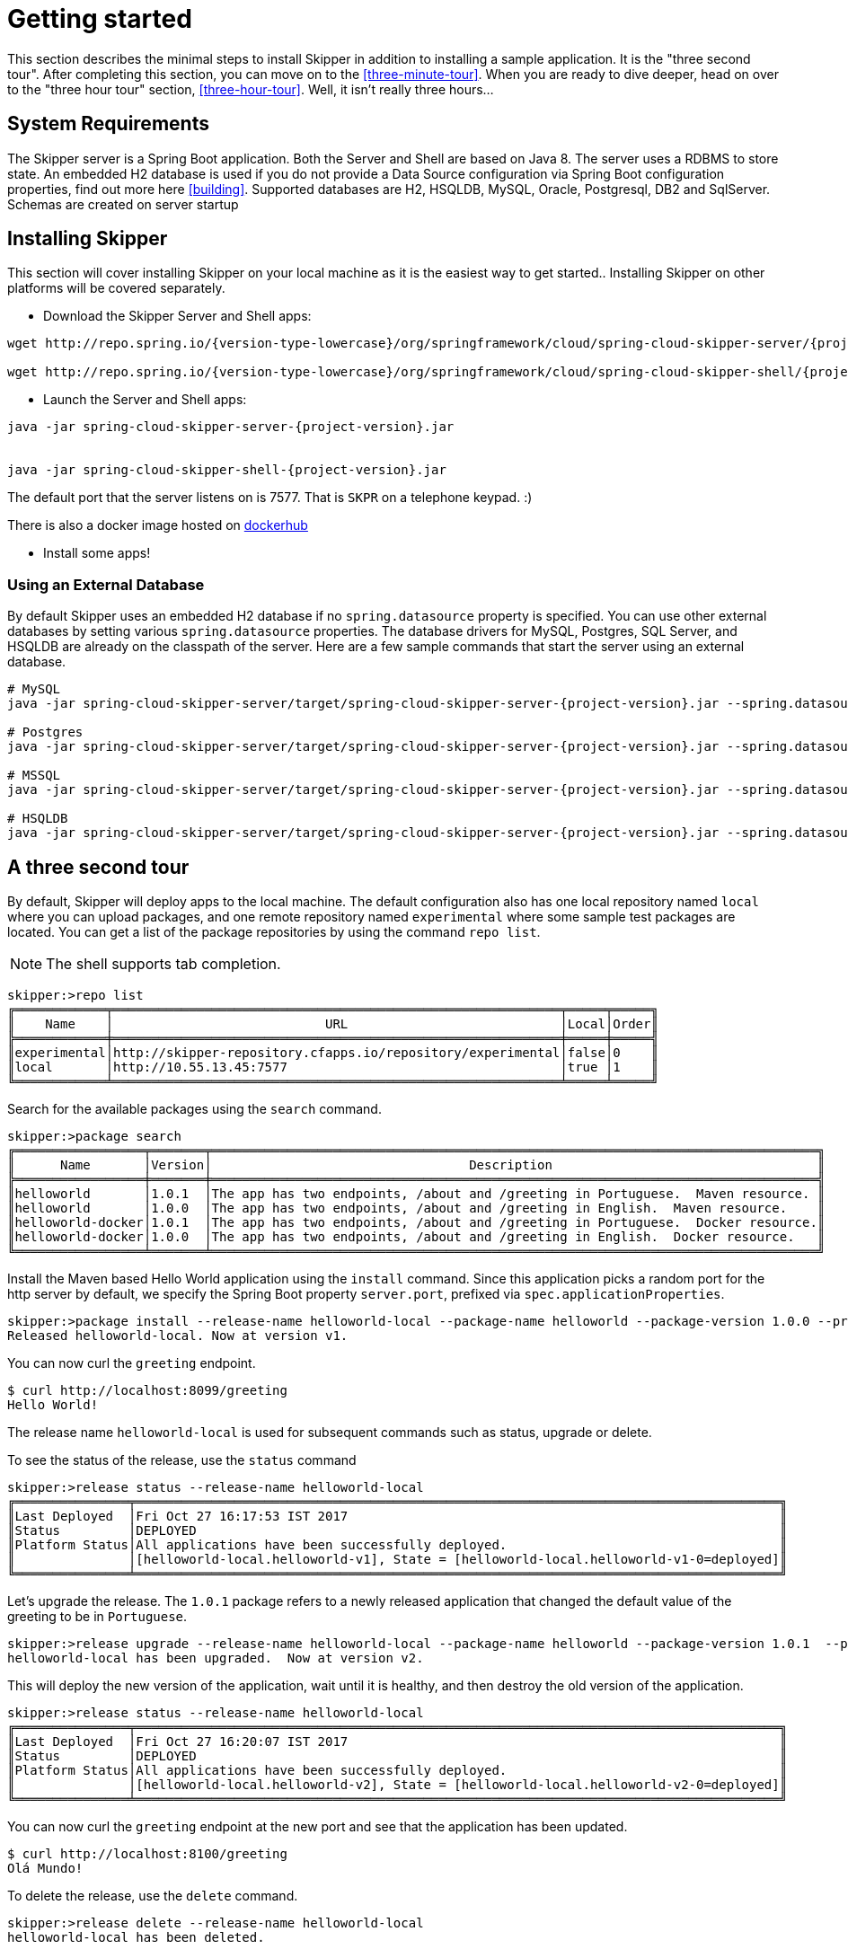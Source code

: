 [[getting-started]]
= Getting started

This section describes the minimal steps to install Skipper in addition to installing a sample application.
It is the "three second tour".
After completing this section, you can move on to the <<three-minute-tour>>.
When you are ready to dive deeper, head on over to the "three hour tour" section, <<three-hour-tour>>.
Well, it isn't really three hours...

[[getting-started-system-requirements]]
== System Requirements

The Skipper server is a Spring Boot application.
Both the Server and Shell are based on Java 8.
The server uses a RDBMS to store state.
An embedded H2 database is used if you do not provide a Data Source configuration via Spring Boot configuration properties, find out more here <<building>>.
Supported databases are H2, HSQLDB, MySQL, Oracle, Postgresql, DB2 and SqlServer.  Schemas are created on server startup


[[getting-started-installing-skipper]]
== Installing Skipper

This section will cover installing Skipper on your local machine as it is the easiest way to get started..
Installing Skipper on other platforms will be covered separately.

* Download the Skipper Server and Shell apps:

[source,bash,subs=attributes]
```
wget http://repo.spring.io/{version-type-lowercase}/org/springframework/cloud/spring-cloud-skipper-server/{project-version}/spring-cloud-skipper-server-{project-version}.jar

wget http://repo.spring.io/{version-type-lowercase}/org/springframework/cloud/spring-cloud-skipper-shell/{project-version}/spring-cloud-skipper-shell-{project-version}.jar
```

* Launch the Server and Shell apps:

[source,bash,subs=attributes]
```
java -jar spring-cloud-skipper-server-{project-version}.jar


java -jar spring-cloud-skipper-shell-{project-version}.jar
```

The default port that the server listens on is 7577.  That is `SKPR` on a telephone keypad.  :)

There is also a docker image hosted on https://hub.docker.com/r/springcloud/spring-cloud-skipper-server/[dockerhub]

* Install some apps!


=== Using an External Database

By default Skipper uses an embedded H2 database if no `spring.datasource` property is specified.  You can use other external databases by setting various `spring.datasource` properties.  The database drivers for MySQL, Postgres, SQL Server, and HSQLDB are already on the classpath of the server.  Here are a few sample commands that start the server using an external database.

[source,bash,subs=attributes]
----
# MySQL
java -jar spring-cloud-skipper-server/target/spring-cloud-skipper-server-{project-version}.jar --spring.datasource.url=jdbc:mysql://localhost/skipper --spring.datasource.username=xxx --spring.datasource.password=xxx --spring.datasource.driver-class-name=org.mariadb.jdbc.Driver

# Postgres
java -jar spring-cloud-skipper-server/target/spring-cloud-skipper-server-{project-version}.jar --spring.datasource.url=jdbc:postgresql://localhost:5432/skipper --spring.datasource.username=xxx --spring.datasource.password=xxx --spring.datasource.driver-class-name=org.postgresql.Driver

# MSSQL
java -jar spring-cloud-skipper-server/target/spring-cloud-skipper-server-{project-version}.jar --spring.datasource.url='jdbc:sqlserver://172.16.101.143;databaseName=skipper' --spring.datasource.username=xxx --spring.datasource.password=xxx --spring.datasource.driver-class-name=com.microsoft.sqlserver.jdbc.SQLServerDriver

# HSQLDB
java -jar spring-cloud-skipper-server/target/spring-cloud-skipper-server-{project-version}.jar --spring.datasource.url=jdbc:hsqldb:hsql://localhost:9101/xxxx --spring.datasource.username=xxx --spring.datasource.driver-class-name=org.hsqldb.jdbcDriver
----

[[three-second-tour]]
== A three second tour

By default, Skipper will deploy apps to the local machine.
The default configuration also has one local repository named `local` where you can upload packages, and one remote repository named `experimental` where some sample test packages are located.
You can get a list of the package repositories by using the command `repo list`.

NOTE: The shell supports tab completion.

[source,bash,options="nowrap"]
----
skipper:>repo list
╔════════════╤═══════════════════════════════════════════════════════════╤═════╤═════╗
║    Name    │                            URL                            │Local│Order║
╠════════════╪═══════════════════════════════════════════════════════════╪═════╪═════╣
║experimental│http://skipper-repository.cfapps.io/repository/experimental│false│0    ║
║local       │http://10.55.13.45:7577                                    │true │1    ║
╚════════════╧═══════════════════════════════════════════════════════════╧═════╧═════╝
----

Search for the available packages using the `search` command.
[source,bash,options="nowrap"]
----
skipper:>package search
╔═════════════════╤═══════╤════════════════════════════════════════════════════════════════════════════════╗
║      Name       │Version│                                  Description                                   ║
╠═════════════════╪═══════╪════════════════════════════════════════════════════════════════════════════════╣
║helloworld       │1.0.1  │The app has two endpoints, /about and /greeting in Portuguese.  Maven resource. ║
║helloworld       │1.0.0  │The app has two endpoints, /about and /greeting in English.  Maven resource.    ║
║helloworld-docker│1.0.1  │The app has two endpoints, /about and /greeting in Portuguese.  Docker resource.║
║helloworld-docker│1.0.0  │The app has two endpoints, /about and /greeting in English.  Docker resource.   ║
╚═════════════════╧═══════╧════════════════════════════════════════════════════════════════════════════════╝
----

Install the Maven based Hello World application using the `install` command.  Since this application picks a random port for the http server by default, we specify the Spring Boot property `server.port`, prefixed via `spec.applicationProperties`.
[source,bash,options="nowrap"]
----
skipper:>package install --release-name helloworld-local --package-name helloworld --package-version 1.0.0 --properties spec.applicationProperties.server.port=8099
Released helloworld-local. Now at version v1.
----
You can now curl the `greeting` endpoint.
```
$ curl http://localhost:8099/greeting
Hello World!
```

The release name `helloworld-local` is used for subsequent commands such as status, upgrade or delete.

To see the status of the release, use the `status` command
[source,bash,options="nowrap"]
----
skipper:>release status --release-name helloworld-local
╔═══════════════╤═════════════════════════════════════════════════════════════════════════════════════╗
║Last Deployed  │Fri Oct 27 16:17:53 IST 2017                                                         ║
║Status         │DEPLOYED                                                                             ║
║Platform Status│All applications have been successfully deployed.                                    ║
║               │[helloworld-local.helloworld-v1], State = [helloworld-local.helloworld-v1-0=deployed]║
╚═══════════════╧═════════════════════════════════════════════════════════════════════════════════════╝
----
Let's upgrade the release. The `1.0.1` package refers to a newly released application that changed the default value
of the greeting to be in `Portuguese`.

[source,bash,options="nowrap"]
----
skipper:>release upgrade --release-name helloworld-local --package-name helloworld --package-version 1.0.1  --properties spec.applicationProperties.server.port=8100
helloworld-local has been upgraded.  Now at version v2.
----

This will deploy the new version of the application, wait until it is healthy, and then destroy the old version of the application.

[source,bash,options="nowrap"]
----
skipper:>release status --release-name helloworld-local
╔═══════════════╤═════════════════════════════════════════════════════════════════════════════════════╗
║Last Deployed  │Fri Oct 27 16:20:07 IST 2017                                                         ║
║Status         │DEPLOYED                                                                             ║
║Platform Status│All applications have been successfully deployed.                                    ║
║               │[helloworld-local.helloworld-v2], State = [helloworld-local.helloworld-v2-0=deployed]║
╚═══════════════╧═════════════════════════════════════════════════════════════════════════════════════╝
----

You can now curl the `greeting` endpoint at the new port and see that the application has been updated.

```
$ curl http://localhost:8100/greeting
Olá Mundo!
```

To delete the release, use the `delete` command.

[source,bash,options="nowrap"]
----
skipper:>release delete --release-name helloworld-local
helloworld-local has been deleted.
----
NOTE: This example where the upgrade changed only a property of the application is not realistic. A more realistic example is the case where code has changed in the updated application so that it behaves differently.

You can also deploy the other packages named `helloworld-docker` to the local machine.

This example shows the most basic operations, other interesting commands such as `manifest get`, `rollback`, `list` and `history` are covered in the <<three-minute-tour>>.










